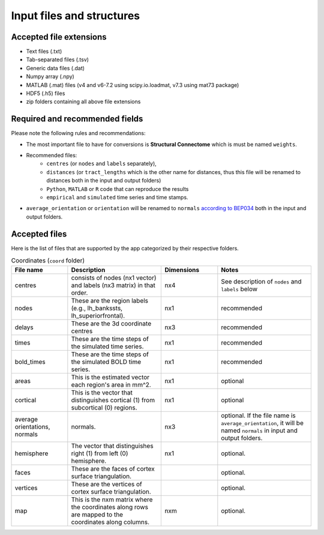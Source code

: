 Input files and structures
##########################

Accepted file extensions
************************

* Text files (.txt)
* Tab-separated files (.tsv)
* Generic data files (.dat)
* Numpy array (.npy)
* MATLAB (.mat) files (v4 and v6-7.2 using scipy.io.loadmat, v7.3 using mat73 package)
* HDF5 (.h5) files
* zip folders containing all above file extensions


Required and recommended fields
*******************************

Please note the following rules and recommendations:

- The most important file to have for conversions is **Structural Connectome** which is must be named ``weights``.

- Recommended files:
    - ``centres`` (or ``nodes`` and ``labels`` separately),
    - ``distances`` (or ``tract_lengths`` which is the other name for distances, thus this file will be renamed to distances both in the input and output folders)
    - ``Python``, ``MATLAB`` or ``R`` code that can reproduce the results
    - ``empirical`` and ``simulated`` time series and time stamps.

- ``average_orientation`` or ``orientation`` will be renamed to ``normals`` `according to BEP034 <https://docs.google.com/document/d/1NT1ERdL41oz3NibIFRyVQ2iR8xH-dKY-lRCB4eyVeRo/edit?usp=sharing>`_ both in the input and output folders.


Accepted files
**************

Here is the list of files that are supported by the app categorized by their respective folders.

.. list-table:: Network (``net`` folder)
   :widths: 30 50 30 50
   :header-rows: 1

   * - File name
     - Description
     - Dimensions
     - Notes
   * - weight
     - This is the Structural Connectivity representing the strength of the connection between regions. Zeros represent unconnected areas.
     - nxn
     - must be present in the input folder.
   * - distance
     - These are the length of myelinated fibre tracts between regions in mm.
     - nxn
     - recommended
   * - delays
     - This is the matrix of time delays between regions in physical units, calculated by the following formula: delays = distances / speed.
     - nxn
     - optional
   * - speeds
     - This is a single number or matrix of conduction speeds for the myelinated fibre tracts between regions.
     - optional


.. list-table:: Coordinates (``coord`` folder)
   :widths: 30 50 30 50
   :header-rows: 1

   * - File name
     - Description
     - Dimensions
     - Notes
   * - centres
     - consists of nodes (nx1 vector) and labels (nx3 matrix) in that order.
     - nx4
     - See description of ``nodes`` and ``labels`` below
   * - nodes
     - These are the region labels (e.g., lh_bankssts, lh_superiorfrontal).
     - nx1
     - recommended
   * - delays
     - These are the 3d coordinate centres
     - nx3
     - recommended
   * - times
     - These are the time steps of the simulated time series.
     - nx1
     - recommended
   * - bold_times
     - These are the time steps of the simulated BOLD time series.
     - nx1
     - recommended
   * - areas
     - This is the estimated vector each region's area in mm^2.
     - nx1
     - optional
   * - cortical
     - This is the vector that distinguishes cortical (1) from subcortical (0) regions.
     - nx1
     - optional
   * - average orientations, normals
     - normals.
     - nx3
     - optional. If the file name is ``average_orientation``, it will be named ``normals`` in input and output folders.
   * - hemisphere
     - The vector that distinguishes right (1) from left (0) hemisphere.
     - nx1
     - optional.
   * - faces
     - These are the faces of cortex surface triangulation.
     -
     - optional.
   * - vertices
     - These are the vertices of cortex surface triangulation.
     -
     - optional.
   * - map
     - This is the nxm matrix where the coordinates along rows are mapped to the coordinates along columns.
     - nxm
     - optional.

